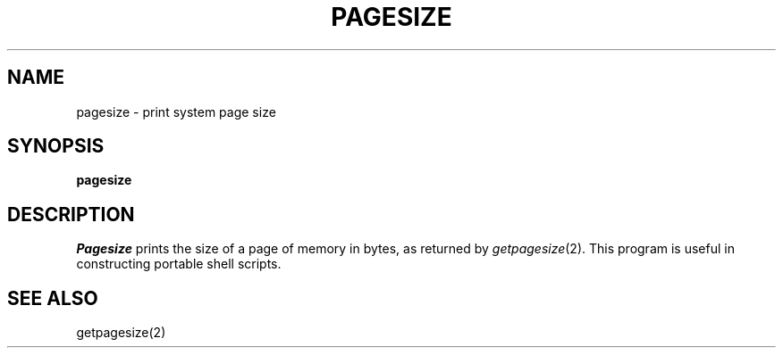 .\" @(#)pagesize.8 1.1 92/07/30 SMI; from UCB 4.2
.TH PAGESIZE 1 "3 April 1983"
.SH NAME
pagesize \- print system page size
.SH SYNOPSIS
.B pagesize
.SH DESCRIPTION
.IX  "pagesize command"  ""  "\fLpagesize\fP \(em display page size"
.IX  "display page size"  ""  "display page size \(em \fLpagesize\fP"
.IX  "page size"  display  ""  "display \(em \fLpagesize\fP"
.I Pagesize
prints the size of a page of memory in bytes, as
returned by
.IR getpagesize (2).
This program is useful in constructing portable
shell scripts.
.SH SEE ALSO
getpagesize(2)
